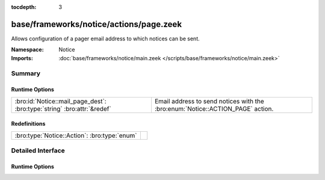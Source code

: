 :tocdepth: 3

base/frameworks/notice/actions/page.zeek
========================================
.. bro:namespace:: Notice

Allows configuration of a pager email address to which notices can be sent.

:Namespace: Notice
:Imports: :doc:`base/frameworks/notice/main.zeek </scripts/base/frameworks/notice/main.zeek>`

Summary
~~~~~~~
Runtime Options
###############
======================================================================= ======================================================================
:bro:id:`Notice::mail_page_dest`: :bro:type:`string` :bro:attr:`&redef` Email address to send notices with the :bro:enum:`Notice::ACTION_PAGE`
                                                                        action.
======================================================================= ======================================================================

Redefinitions
#############
============================================ =
:bro:type:`Notice::Action`: :bro:type:`enum` 
============================================ =


Detailed Interface
~~~~~~~~~~~~~~~~~~
Runtime Options
###############
.. bro:id:: Notice::mail_page_dest

   :Type: :bro:type:`string`
   :Attributes: :bro:attr:`&redef`
   :Default: ``""``

   Email address to send notices with the :bro:enum:`Notice::ACTION_PAGE`
   action.


